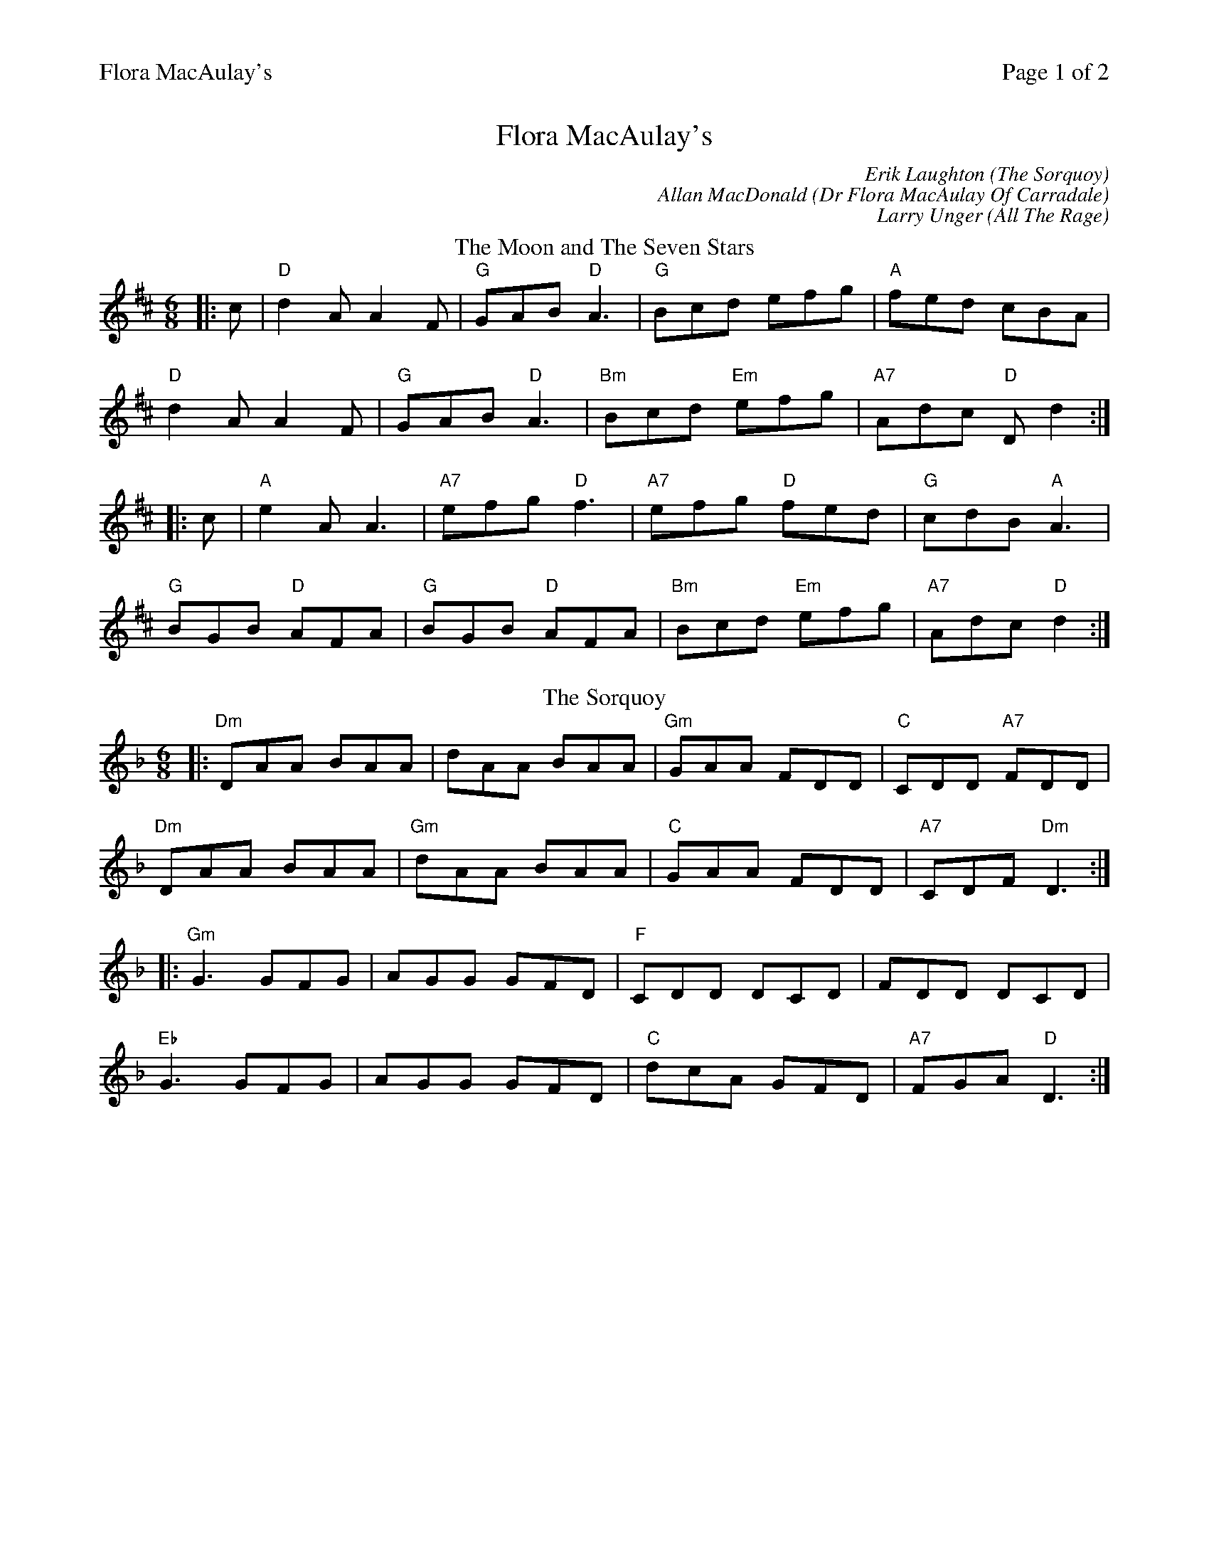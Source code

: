 %%printparts 0
%%printtempo 0
%%header "$T		Page $P of 2"
%%scale 0.75
X:1
T:Flora MacAulay's
C:Erik Laughton (The Sorquoy)
C:Allan MacDonald (Dr Flora MacAulay Of Carradale)
C:Larry Unger (All The Rage)
R:jig
L:1/8
M:6/8
Q:1/4=180
P:A2B2C2D2
K:D
%ALTO K:clef=alto middle=c
%BASS K:clef=bass middle=d
P:A
T:The Moon and The Seven Stars
|:c|"D"d2A A2F | "G"GAB "D"A3 | "G"Bcd efg | "A"fed cBA |
"D"d2A A2F | "G"GAB "D"A3 | "Bm"Bcd "Em"efg | "A7"Adc "D"Dd2 :|
|: c|"A"e2A A3 | "A7"efg "D"f3 | "A7"efg "D"fed | "G"cdB "A"A3 |
"G"BGB "D"AFA | "G"BGB "D"AFA | "Bm"Bcd "Em"efg | "A7"Adc "D"d2 :|
P:B
T:The Sorquoy
K:Dmin
%ALTO K:clef=alto middle=c
%BASS K:clef=bass middle=d
|:"Dm"DAA BAA|dAA BAA|"Gm"GAA FDD|"C"CDD "A7"FDD|
"Dm"DAA BAA|"Gm"dAA BAA|"C"GAA FDD|"A7"CDF "Dm"D3:|
|:"Gm"G3 GFG|AGG GFD|"F"CDD DCD|FDD DCD|
"Eb"G3 GFG|AGG GFD|"C"dcA GFD|"A7"FGA "D"D3:|
%%newpage
%%scale 0.70
P:C
T:Dr Flora MacAulay Of Carradale
K:A
%ALTO K:clef=alto middle=c
%BASS K:clef=bass middle=d
|:"A"Acc c2B|Acc ecB|"D"Aff f2e|"D"Afe "E7"c2B|
"A"Acc c2B|Acc ece|"D"fcc "E"ecB|1"A"A3 "E7"A2a:|2"A"A3 Ace|]
|:"F#m"a3 f2e|"D"Afe c2B|"A"Aff f2e|"E"Afe c2e|
"D"a3 f2e|"A"Afe c2B|"F#m"Aff ecB|1"D"A3 "E7"Ace:|2"D"A3 "E7"A2a|]
|:"A"ABB c3|ecB c2B|"D"Aff A2B|"D"Aff "E7"ecB|
"F#m"ABB c3|ecB c2B|"D"Aff "E"ecB|1"A"A3 "E7"A2a:|2"A"A3 "A7"Ace|]
|:"D"a2f aee|"C#m"fcc e2f|"F#m"eAA f2c|"Bm7"eAA "E7"fec|
[1"D"a2f aee|"C#m"fcc e2f|"F#m"fcc "E7"ecB|"A"A3 "A7"Ace:|]
[2"D"a2f aee|"C#m"fcc eff|"D"fcc ecB|"D#/Adim"A3 A2|]
P:D
T:All The Rage
K:Emaj
%ALTO K:clef=alto middle=c
%BASS K:clef=bass middle=d
|:e |"E" fgg gfe|"E"fgg g2e|"A"cee "E"Bee|"F#m"gfe "B7"f2e|
"E" fgg gfe|"C#m"fgg g2b|"A"gfe "B7"fed|"E"e3-e2:|
|:e |"A"cee "E"Bee|"A"cee"E"B2e|"F#m"ece fef |"B"gbg f2 e |
"A"cee "E"Bee|"C#m"cee"G#m"B2b|"A"gfe "B7"fed |"E"e3-e2:|]
